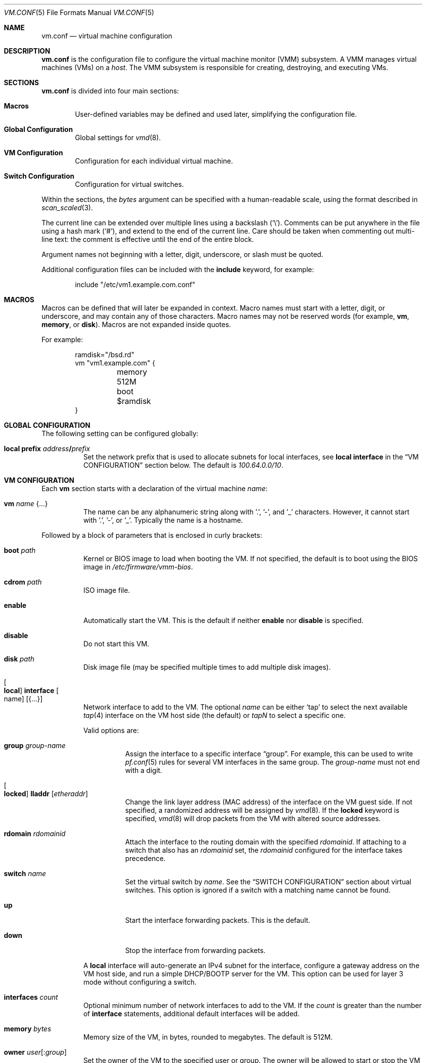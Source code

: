 .\" $OpenBSD: vm.conf.5,v 1.27 2018/01/03 05:39:56 ccardenas Exp $
.\"
.\" Copyright (c) 2015 Mike Larkin <mlarkin@openbsd.org>
.\" Copyright (c) 2015 Reyk Floeter <reyk@openbsd.org>
.\"
.\" Permission to use, copy, modify, and distribute this software for any
.\" purpose with or without fee is hereby granted, provided that the above
.\" copyright notice and this permission notice appear in all copies.
.\"
.\" THE SOFTWARE IS PROVIDED "AS IS" AND THE AUTHOR DISCLAIMS ALL WARRANTIES
.\" WITH REGARD TO THIS SOFTWARE INCLUDING ALL IMPLIED WARRANTIES OF
.\" MERCHANTABILITY AND FITNESS. IN NO EVENT SHALL THE AUTHOR BE LIABLE FOR
.\" ANY SPECIAL, DIRECT, INDIRECT, OR CONSEQUENTIAL DAMAGES OR ANY DAMAGES
.\" WHATSOEVER RESULTING FROM LOSS OF USE, DATA OR PROFITS, WHETHER IN AN
.\" ACTION OF CONTRACT, NEGLIGENCE OR OTHER TORTIOUS ACTION, ARISING OUT OF
.\" OR IN CONNECTION WITH THE USE OR PERFORMANCE OF THIS SOFTWARE.
.\"
.Dd $Mdocdate: January 3 2018 $
.Dt VM.CONF 5
.Os
.Sh NAME
.Nm vm.conf
.Nd virtual machine configuration
.Sh DESCRIPTION
.Nm
is the configuration file to configure the virtual machine monitor
(VMM) subsystem.
A VMM manages virtual machines (VMs) on a
.Ar host .
The VMM subsystem is responsible for creating, destroying, and
executing VMs.
.Sh SECTIONS
.Nm
is divided into four main sections:
.Bl -tag -width xxxx
.It Sy Macros
User-defined variables may be defined and used later, simplifying the
configuration file.
.It Sy Global Configuration
Global settings for
.Xr vmd 8 .
.It Sy VM Configuration
Configuration for each individual virtual machine.
.It Sy Switch Configuration
Configuration for virtual switches.
.El
.Pp
Within the sections,
the
.Ar bytes
argument can be specified with a human-readable scale,
using the format described in
.Xr scan_scaled 3 .
.Pp
The current line can be extended over multiple lines using a backslash
.Pq Sq \e .
Comments can be put anywhere in the file using a hash mark
.Pq Sq # ,
and extend to the end of the current line.
Care should be taken when commenting out multi-line text:
the comment is effective until the end of the entire block.
.Pp
Argument names not beginning with a letter, digit, underscore, or slash
must be quoted.
.Pp
Additional configuration files can be included with the
.Ic include
keyword, for example:
.Bd -literal -offset indent
include "/etc/vm1.example.com.conf"
.Ed
.Sh MACROS
Macros can be defined that will later be expanded in context.
Macro names must start with a letter, digit, or underscore,
and may contain any of those characters.
Macro names may not be reserved words (for example,
.Ic vm ,
.Ic memory ,
or
.Ic disk ) .
Macros are not expanded inside quotes.
.Pp
For example:
.Bd -literal -offset indent
ramdisk="/bsd.rd"
vm "vm1.example.com" {
	memory 512M
	boot $ramdisk
}
.Ed
.Sh GLOBAL CONFIGURATION
The following setting can be configured globally:
.Bl -tag -width Ds
.It Ic local prefix Ar address Ns Li / Ns Ar prefix
Set the network prefix that is used to allocate subnets for
local interfaces, see
.Ic local interface
in the
.Sx VM CONFIGURATION
section below.
The default is
.Ar 100.64.0.0/10 .
.El
.Sh VM CONFIGURATION
Each
.Ic vm
section starts with a declaration of the virtual machine
.Ar name :
.Bl -tag -width Ds
.It Ic vm Ar name Brq ...
The name can be any alphanumeric string along with '.', '-', and '_' characters.
However, it cannot start with '.', '-', or '_'.
Typically the name is a hostname.
.El
.Pp
Followed by a block of parameters that is enclosed in curly brackets:
.Bl -tag -width Ds
.It Cm boot Ar path
Kernel or BIOS image to load when booting the VM.
If not specified, the default is to boot using the BIOS image in
.Pa /etc/firmware/vmm-bios .
.It Cm cdrom Ar path
ISO image file.
.It Cm enable
Automatically start the VM.
This is the default if neither
.Cm enable
nor
.Cm disable
is specified.
.It Cm disable
Do not start this VM.
.It Cm disk Ar path
Disk image file (may be specified multiple times to add multiple disk images).
.It Oo Cm local Oc Cm interface Oo name Oc Op Brq ...
Network interface to add to the VM.
The optional
.Ar name
can be either
.Sq tap
to select the next available
.Xr tap 4
interface on the VM host side (the default) or
.Ar tapN
to select a specific one.
.Pp
Valid options are:
.Bl -tag -width Ds
.It Cm group Ar group-name
Assign the interface to a specific interface
.Dq group .
For example, this can be used to write
.Xr pf.conf 5
rules for several VM interfaces in the same group.
The
.Ar group-name
must not end with a digit.
.It Oo Cm locked Oc Cm lladdr Op Ar etheraddr
Change the link layer address (MAC address) of the interface on the
VM guest side.
If not specified, a randomized address will be assigned by
.Xr vmd 8 .
If the
.Cm locked
keyword is specified,
.Xr vmd 8
will drop packets from the VM with altered source addresses.
.It Cm rdomain Ar rdomainid
Attach the interface to the routing domain with the specified
.Ar rdomainid .
If attaching to a switch that also has an
.Ar rdomainid
set, the
.Ar rdomainid
configured for the interface takes precedence.
.It Cm switch Ar name
Set the virtual switch
by
.Ar name .
See the
.Sx SWITCH CONFIGURATION
section about virtual switches.
This option is ignored if a switch with a matching name cannot be found.
.It Cm up
Start the interface forwarding packets.
This is the default.
.It Cm down
Stop the interface from forwarding packets.
.El
.Pp
A
.Cm local
interface will auto-generate an IPv4 subnet for the interface,
configure a gateway address on the VM host side,
and run a simple DHCP/BOOTP server for the VM.
This option can be used for layer 3 mode without configuring a switch.
.It Cm interfaces Ar count
Optional minimum number of network interfaces to add to the VM.
If the
.Ar count
is greater than the number of
.Ic interface
statements, additional default interfaces will be added.
.It Cm memory Ar bytes
Memory size of the VM, in bytes, rounded to megabytes.
The default is 512M.
.It Cm owner Ar user Ns Op : Ns Ar group
Set the owner of the VM to the specified user or group.
The owner will be allowed to start or stop the VM and open the VM's console.
.It Cm owner Pf : Ar group
Set the owner to the specified group.
.El
.Sh SWITCH CONFIGURATION
A virtual switch allows VMs to communicate with other network interfaces on the
host system via either
.Xr bridge 4
or
.Xr switch 4 .
The network interface for each virtual switch defined in
.Nm
is pre-configured using
.Xr hostname.if 5
or
.Xr ifconfig 8
(see the
.Sx BRIDGE
and
.Sx SWITCH
sections in
.Xr ifconfig 8
accordingly).
When a VM is started, virtual network interfaces which are assigned to a
virtual switch have their
.Xr tap 4
interface automatically added into the corresponding
.Xr bridge 4
or
.Xr switch 4
interface underlying the virtual switch.
.Pp
Virtual switches can be configured at any point in the configuration file.
Each
.Ic switch
section starts with a declaration of the virtual switch:
.Bl -tag -width Ds
.It Ic switch Ar name Brq ...
This name can be any string, and is typically a network name.
.El
.Pp
Followed by a block of parameters that is enclosed in curly brackets:
.Bl -tag -width Ds
.It Cm enable
Automatically configure the switch.
This is the default if neither
.Cm enable
nor
.Cm disable
is specified.
.It Cm locked lladdr
If this option is specified,
.Xr vmd 8
will drop packets with altered sources addresses that do not match the
link layer addresses (MAC addresses) of the VM interfaces in this switch.
.It Cm disable
Do not configure this switch.
.It Cm group Ar group-name
Assign each interface to a specific interface
.Dq group .
For example, this can be used to write
.Xr pf.conf 5
rules for several VM interfaces in the same group.
The
.Ar group-name
must not end with a digit.
.It Cm interface Ar name
Set the
.Xr switch 4
or
.Xr bridge 4
network interface of this switch.
If the type is changed to
.Ar switch0 ,
it will be used for each following switch.
.It Cm rdomain Ar rdomainid
Set the routing domain of the switch and all of its VM interfaces to
.Ar rdomainid .
.It Cm up
Start the switch forwarding packets.
This is the default.
.It Cm down
Stop the switch from forwarding packets.
.El
.Sh EXAMPLES
Create a new VM with 1GB memory, 1 network interface connected to
.Dq uplink ,
with one disk image
.Sq /home/joe/vm2-disk.img ,
owned by user
.Sq joe :
.Bd -literal -offset indent
vm "vm2.example.com" {
	memory 1G
	disk "/home/joe/vm2-disk.img"
	interface { switch "uplink" }
	owner joe
}
.Ed
.Pp
Create the switch "uplink" with an additional physical network interface:
.Bd -literal -offset indent
switch "uplink" {
	interface bridge0
}
.Ed
.Sh SEE ALSO
.Xr vmm 4 ,
.Xr vmctl 8 ,
.Xr vmd 8
.Sh HISTORY
The
.Nm
file format first appeared in
.Ox 5.9 .
.Sh AUTHORS
.An -nosplit
.An Mike Larkin Aq Mt mlarkin@openbsd.org
and
.An Reyk Floeter Aq Mt reyk@openbsd.org .
